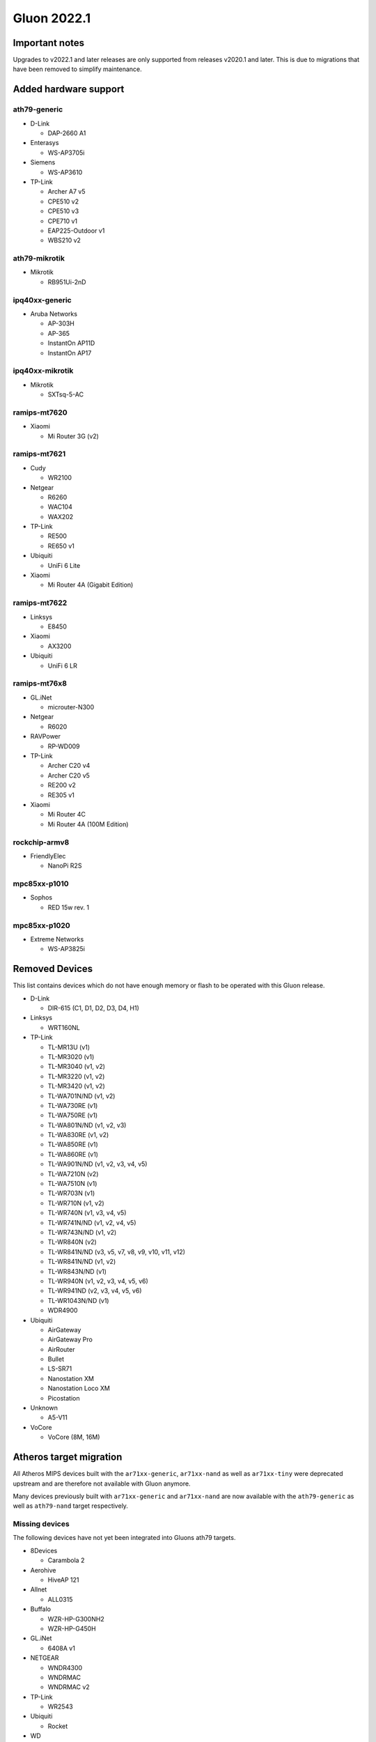 Gluon 2022.1
============

Important notes
---------------

Upgrades to v2022.1 and later releases are only supported from releases v2020.1 and later. This is due to migrations that have been removed to simplify maintenance.


Added hardware support
----------------------

ath79-generic
~~~~~~~~~~~~~

- D-Link

  - DAP-2660 A1

- Enterasys

  - WS-AP3705i

- Siemens

  - WS-AP3610

- TP-Link

  - Archer A7 v5
  - CPE510 v2
  - CPE510 v3
  - CPE710 v1
  - EAP225-Outdoor v1
  - WBS210 v2

ath79-mikrotik
~~~~~~~~~~~~~~

- Mikrotik

  - RB951Ui-2nD

ipq40xx-generic
~~~~~~~~~~~~~~~

- Aruba Networks

  - AP-303H
  - AP-365
  - InstantOn AP11D
  - InstantOn AP17

ipq40xx-mikrotik
~~~~~~~~~~~~~~~~

- Mikrotik

  - SXTsq-5-AC

ramips-mt7620
~~~~~~~~~~~~~

- Xiaomi

  - Mi Router 3G (v2)

ramips-mt7621
~~~~~~~~~~~~~

- Cudy

  - WR2100

- Netgear

  - R6260
  - WAC104
  - WAX202

- TP-Link

  - RE500
  - RE650 v1

- Ubiquiti

  - UniFi 6 Lite

- Xiaomi

  - Mi Router 4A (Gigabit Edition)

ramips-mt7622
~~~~~~~~~~~~~

- Linksys

  - E8450

- Xiaomi

  - AX3200

- Ubiquiti

  - UniFi 6 LR

ramips-mt76x8
~~~~~~~~~~~~~

- GL.iNet

  - microuter-N300

- Netgear

  - R6020

- RAVPower

  - RP-WD009

- TP-Link

  - Archer C20 v4
  - Archer C20 v5
  - RE200 v2
  - RE305 v1

- Xiaomi

  - Mi Router 4C
  - Mi Router 4A (100M Edition)

rockchip-armv8
~~~~~~~~~~~~~~

- FriendlyElec

  - NanoPi R2S

mpc85xx-p1010
~~~~~~~~~~~~~

- Sophos

  - RED 15w rev. 1

mpc85xx-p1020
~~~~~~~~~~~~~

- Extreme Networks

  - WS-AP3825i

Removed Devices
---------------

This list contains devices which do not have enough memory or flash to
be operated with this Gluon release.

- D-Link

  - DIR-615 (C1, D1, D2, D3, D4, H1)

- Linksys

  - WRT160NL

- TP-Link

  - TL-MR13U (v1)
  - TL-MR3020 (v1)
  - TL-MR3040 (v1, v2)
  - TL-MR3220 (v1, v2)
  - TL-MR3420 (v1, v2)
  - TL-WA701N/ND (v1, v2)
  - TL-WA730RE (v1)
  - TL-WA750RE (v1)
  - TL-WA801N/ND (v1, v2, v3)
  - TL-WA830RE (v1, v2)
  - TL-WA850RE (v1)
  - TL-WA860RE (v1)
  - TL-WA901N/ND (v1, v2, v3, v4, v5)
  - TL-WA7210N (v2)
  - TL-WA7510N (v1)
  - TL-WR703N (v1)
  - TL-WR710N (v1, v2)
  - TL-WR740N (v1, v3, v4, v5)
  - TL-WR741N/ND (v1, v2, v4, v5)
  - TL-WR743N/ND (v1, v2)
  - TL-WR840N (v2)
  - TL-WR841N/ND (v3, v5, v7, v8, v9, v10, v11, v12)
  - TL-WR841N/ND (v1, v2)
  - TL-WR843N/ND (v1)
  - TL-WR940N (v1, v2, v3, v4, v5, v6)
  - TL-WR941ND (v2, v3, v4, v5, v6)
  - TL-WR1043N/ND (v1)
  - WDR4900

- Ubiquiti

  - AirGateway
  - AirGateway Pro
  - AirRouter
  - Bullet
  - LS-SR71
  - Nanostation XM
  - Nanostation Loco XM
  - Picostation

- Unknown

  - A5-V11

- VoCore

  - VoCore (8M, 16M)

Atheros target migration
------------------------

All Atheros MIPS devices built with the ``ar71xx-generic``,
``ar71xx-nand`` as well as ``ar71xx-tiny`` were deprecated upstream and
are therefore not available with Gluon anymore.

Many devices previously built with ``ar71xx-generic`` and
``ar71xx-nand`` are now available with the ``ath79-generic`` as well as
``ath79-nand`` target respectively.

Missing devices
~~~~~~~~~~~~~~~

The following devices have not yet been integrated into Gluons ath79
targets.

- 8Devices

  - Carambola 2

- Aerohive

  - HiveAP 121

- Allnet

  - ALL0315

- Buffalo

  - WZR-HP-G300NH2
  - WZR-HP-G450H

- GL.iNet

  - 6408A v1

- NETGEAR

  - WNDR4300
  - WNDRMAC
  -  WNDRMAC v2

- TP-Link

  - WR2543

- Ubiquiti

  - Rocket

- WD

  - MyNet N600
  - MyNet N750

- ZyXEL

  - NB6616
  - NB6716

Features
--------

WireGuard
~~~~~~~~~

Gluon got WireGuard support. This allows offloading **encrypted**
connections into kernel space, increasing performance by forwarding
packets without the need for context switches between user and kernel
space.

In order to reuse existing (already verified) fastd-keypairs for
WireGuard, a key derivation procedure is `currently being
developed <https://github.com/freifunk-gluon/gluon/pull/2601>`__. This
should ease migration from fastd to WireGuard in case whitelisting VPN
keys is desired.

fastd L2TP
~~~~~~~~~~

fastd can now act as a connection broker for unencrypted L2TP-based
tunneling within Gluons mesh-vpn framework. This new ``null@l2tp``
connection method allows for increased performance within existing
fastd setups.

In addition to a sufficiently
:ref:`configured fastd-based VPN server<vpn-gateway-configuration>`,
this requires further modifications to a sites :ref:`VPN fastd methods<VPN fastd methods>`.

Major changes
-------------

OpenWrt
~~~~~~~

This release is based on the newest OpenWrt 22.03 release branch.
It ships with Linux kernel 5.10 as well as wireless-backports 5.15.


Network changes (DSA / Upgrade-Behavior)
~~~~~~~~~~~~~~~~~~~~~~~~~~~~~~~~~~~~~~~~

The ``ramips-mt7621`` and ``lantiq-xrx200`` targets now use the upstream DSA
subsystem instead of OpenWrt swconfig for managing ethernet switches.

Gluon detects the existing user-intent and automatically applies it over
to DSA syntax. See the section about network reconfiguration for more
details.

System reconfiguration
~~~~~~~~~~~~~~~~~~~~~~

The network and system-LED configurations are now re-generated after
each update / invocation of ``gluon-reconfigure``.

The user-intent is preserved within Gluon’s implemented functionality
(Wired-Mesh / Client access / WAN).

As an additional feature, Gluon now supports assigning roles to
interfaces. This behavior is explained
:ref:`here<wired-mesh-commandline>`.

Site changes
------------

VPN provider MTU
~~~~~~~~~~~~~~~~

To account for multiple VPN methods available for a site, the MTU used
for the VPN tunnel connection is now moved to the specific VPN provider
configuration. For fastd this means that ``mesh_vpn.mtu`` needs to be
moved to ``mesh_vpn.fastd.mtu``. (`#2352 <https://github.com/freifunk-gluon/gluon/pull/2352>`__)

Preconfigured Interfaces Roles
~~~~~~~~~~~~~~~~~~~~~~~~~~~~~~

Instead of ``mesh_on_wan`` and ``mesh_on_lan`` there is now an
``interfaces`` block to configure the default behavior of network
interfaces. Details can be found in the 
:ref:`documentation<user-site-interfaces>`.

Minor changes
-------------

- The ``brcm2708-bcm2708`` ``brcm2708-bcm2709`` ``brcm2708-bcm2710``
  targets were renamed to ``bcm27xx-bcm2708`` ``bcm27xx-bcm2709`` and
  ``bcm27xx-bcm2710``
- The GL.iNet GL-AR750S was moved to the ``ath79-nand`` subtarget
- Gluon now ships the ath10k-ct firmware derivation for
  QCA9886 / QCA9888 / QCA9896 / QCA9898 / QCA9984 /
  QCA9994 / IPQ4018 / IPQ4028 / IPQ4019 / IPQ4029
  radios (`#2541 <https://github.com/freifunk-gluon/gluon/pull/2541>`__)
- WolfSSL instead of OpenSSL is now used when built with WPA3 support
- The option to configure the wireless-channel independent from the
  site-selected channel was moved from
  ``gluon-core.wireless.preserve_channels`` to
  ``gluon.wireless.preserve_channels``
- ``gluon-info`` is a new command that provides information about the
  current node
- ``GLUON_DEPRECATED`` is now set to 0 by default
- To reboot a running gluon-node into setup-mode, Gluon now offers the
  ``gluon-enter-setup-mode`` command
- Devices without WLAN do not show the private-wifi configuration
  anymore
- The Autoupdater now uses the site default branch in case it is
  configured to use a non-existent / invalid branch

Known issues
------------

* A workaround for Android devices not waking up to their MLD subscriptions was removed,
  potentially breaking IPv6 connectivity for these devices after extended sleep periods.
  (`#2672 <https://github.com/freifunk-gluon/gluon/issues/2672>`_)

* Upgrading EdgeRouter-X from versions before v2020.1.x may lead to a soft-bricked state due to bad blocks on the NAND flash which the NAND driver before this release does not handle well.
  (`#1937 <https://github.com/freifunk-gluon/gluon/issues/1937>`_)

* The integration of the BATMAN_V routing algorithm is incomplete.

  - Mesh neighbors don't appear on the status page. (`#1726 <https://github.com/freifunk-gluon/gluon/issues/1726>`_)
    Many tools have the BATMAN_IV metric hardcoded, these need to be updated to account for the new throughput
    metric.
  - Throughput values are not correctly acquired for different interface types.
    (`#1728 <https://github.com/freifunk-gluon/gluon/issues/1728>`_)
    This affects virtual interface types like bridges and VXLAN.

* Default TX power on many Ubiquiti devices is too high, correct offsets are unknown
  (`#94 <https://github.com/freifunk-gluon/gluon/issues/94>`_)

  Reducing the TX power in the Advanced Settings is recommended.

* In configurations without VXLAN, the MAC address of the WAN interface is modified even when Mesh-on-WAN is disabled
  (`#496 <https://github.com/freifunk-gluon/gluon/issues/496>`_)

  This may lead to issues in environments where a fixed MAC address is expected (like VMware when promiscuous mode is disallowed).
